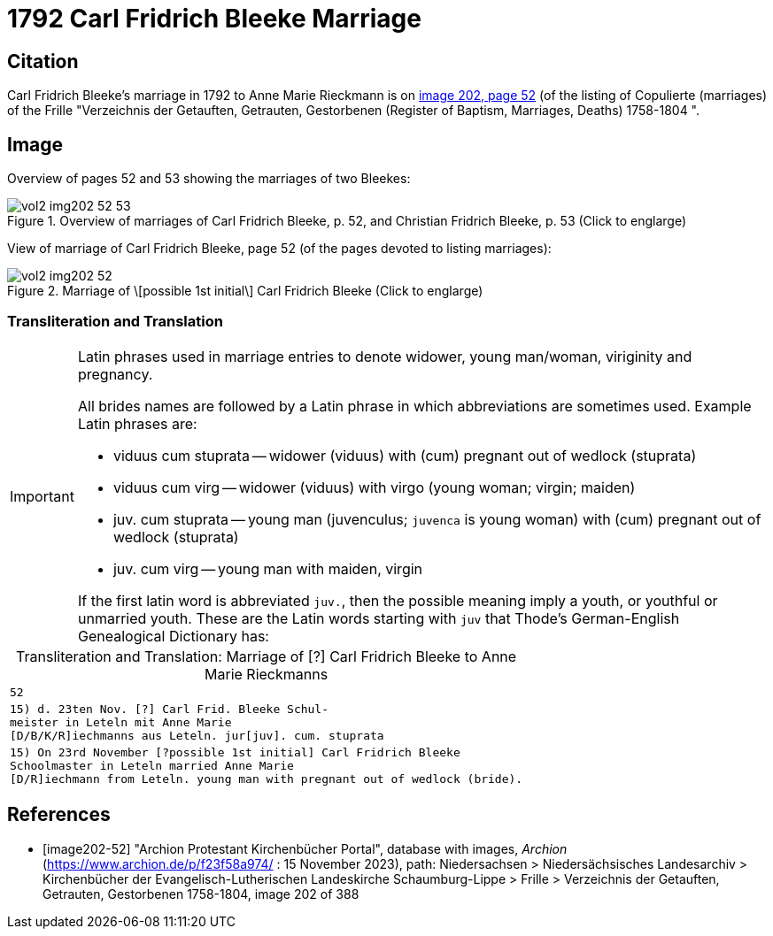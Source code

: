 = 1792 Carl Fridrich Bleeke Marriage

== Citation

Carl Fridrich Bleeke's marriage in 1792 to Anne Marie Rieckmann is on <<image202-52, image 202, page 52>> (of the listing of Copulierte 
(marriages) of the Frille "Verzeichnis der Getauften, Getrauten, Gestorbenen (Register of Baptism, Marriages, Deaths) 1758-1804 ".

== Image

Overview of pages 52 and 53 showing the marriages of two Bleekes:

image::vol2-img202-52-53.jpg[align=left,title='Overview of marriages of Carl Fridrich Bleeke, p. 52, and Christian Fridrich Bleeke, p. 53 (Click to englarge)',xref=image$vol2-img202-52-53.jpg]

View of marriage of Carl Fridrich Bleeke, page 52 (of the pages devoted to listing marriages):

image::vol2-img202-52.jpg[align=left,title='Marriage of \[possible 1st initial\] Carl Fridrich Bleeke (Click to englarge)',xref=image$vol2-img202-52.jpg]

=== Transliteration and Translation

[IMPORTANT]
.Latin phrases used in marriage entries to denote widower, young man/woman, viriginity and pregnancy.
====
All brides names are followed by a Latin phrase in which abbreviations are sometimes used. Example Latin phrases are:

* viduus cum stuprata -- widower (viduus) with (cum) pregnant out of wedlock (stuprata)
* viduus cum virg -- widower (viduus) with virgo (young woman; virgin; maiden)
* juv. cum stuprata -- young man (juvenculus; `juvenca` is young woman) with (cum) pregnant out of wedlock (stuprata)
* juv. cum virg -- young man with maiden, virgin

If the first latin word is abbreviated `juv.`, then the possible meaning imply a youth, or youthful or unmarried youth. These
are the Latin words starting with `juv` that Thode's German-English Genealogical Dictionary has:
====

[caption="Transliteration and Translation: "]
.Marriage of [?] Carl Fridrich Bleeke to Anne Marie Rieckmanns
[options="noheader",cols="m",frame="none"]
|===
|52

|15) d. 23ten Nov. [?] Carl Frid. Bleeke Schul- +
meister in Leteln mit Anne Marie +
[D/B/K/R]iechmanns aus Leteln. jur[juv]. cum. stuprata
 
|15) On 23rd November [?possible 1st initial] Carl Fridrich Bleeke +
Schoolmaster in Leteln married Anne Marie +
[D/R]iechmann from Leteln. young man with pregnant out of wedlock (bride).
|===

[bibliography]
== References

* [[[image202-52]]] "Archion Protestant Kirchenbücher Portal", database with images, _Archion_ (https://www.archion.de/p/f23f58a974/ : 15 November 2023), path: Niedersachsen > Niedersächsisches Landesarchiv > Kirchenbücher der Evangelisch-Lutherischen Landeskirche Schaumburg-Lippe > Frille >
Verzeichnis der Getauften, Getrauten, Gestorbenen 1758-1804, image 202 of 388

